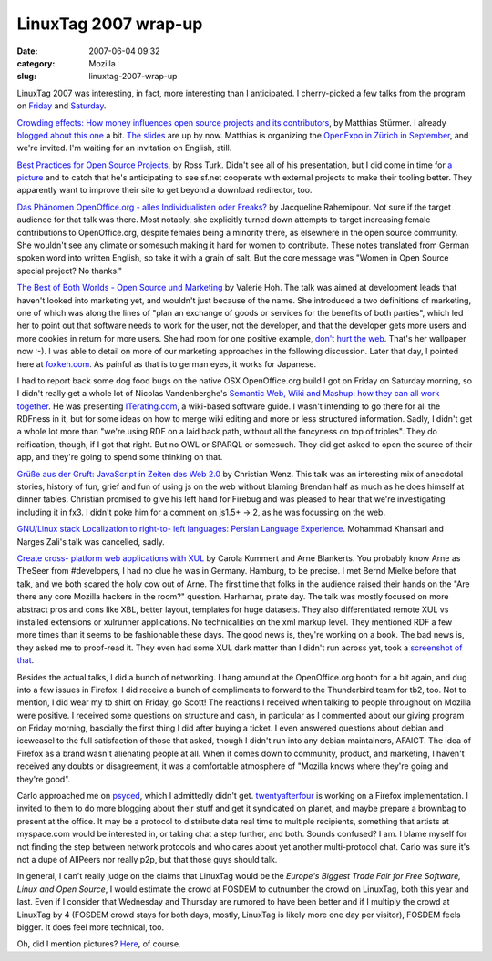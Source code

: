 LinuxTag 2007 wrap-up
#####################
:date: 2007-06-04 09:32
:category: Mozilla
:slug: linuxtag-2007-wrap-up

LinuxTag 2007 was interesting, in fact, more interesting than I anticipated. I cherry-picked a few talks from the program on `Friday <http://www.linuxtag.org/2007/en/conf/events/vp-freitag.html>`__ and `Saturday <http://www.linuxtag.org/2007/en/conf/events/vp-samstag.html>`__.

`Crowding effects: How money influences open source projects and its contributors <http://www.linuxtag.org/2007/en/conf/events/vp-freitag/details.html?talkid=198>`__, by Matthias Stürmer. I already `blogged about this one <http://blog.mozilla.org/axel/2007/06/01/crowding-out-at-linuxtag/>`__ a bit. `The slides <http://stuermer.ch/blog/documents/ethz_LinuxTag2007_CrowdingEffects.pdf>`__ are up by now. Matthias is organizing the `OpenExpo in Zürich in September <http://openexpo.org/index.php?id=61>`__, and we're invited. I'm waiting for an invitation on English, still.

`Best Practices for Open Source Projects <http://www.linuxtag.org/2007/en/conf/events/vp-freitag/details.html?talkid=200>`__, by Ross Turk. Didn't see all of his presentation, but I did come in time for `a picture <http://www.flickr.com/photos/axelhecht/525428296/in/set-72157600298045938/>`__ and to catch that he's anticipating to see sf.net cooperate with external projects to make their tooling better. They apparently want to improve their site to get beyond a download redirector, too.

`Das Phänomen OpenOffice.org - alles Individualisten oder Freaks? <http://www.linuxtag.org/2007/en/conf/events/vp-freitag/details.html?talkid=202>`__ by Jacqueline Rahemipour. Not sure if the target audience for that talk was there. Most notably, she explicitly turned down attempts to target increasing female contributions to OpenOffice.org, despite females being a minority there, as elsewhere in the open source community. She wouldn't see any climate or somesuch making it hard for women to contribute. These notes translated from German spoken word into written English, so take it with a grain of salt. But the core message was "Women in Open Source special project? No thanks."

`The Best of Both Worlds - Open Source und Marketing <http://www.linuxtag.org/2007/en/conf/events/vp-freitag/details.html?talkid=203>`__ by Valerie Hoh. The talk was aimed at development leads that haven't looked into marketing yet, and wouldn't just because of the name. She introduced a two definitions of marketing, one of which was along the lines of "plan an exchange of goods or services for the benefits of both parties", which led her to point out that software needs to work for the user, not the developer, and that the developer gets more users and more cookies in return for more users. She had room for one positive example, `don't hurt the web <http://www.flickr.com/photos/axelhecht/525507827/in/set-72157600298045938/>`__. That's her wallpaper now :-). I was able to detail on more of our marketing approaches in the following discussion. Later that day, I pointed here at `foxkeh.com <http://www.foxkeh.com/>`__. As painful as that is to german eyes, it works for Japanese.

I had to report back some dog food bugs on the native OSX OpenOffice.org build I got on Friday on Saturday morning, so I didn't really get a whole lot of Nicolas Vandenberghe's `Semantic Web, Wiki and Mashup: how they can all work together <http://www.linuxtag.org/2007/en/conf/events/vp-samstag/details.html?talkid=104>`__. He was presenting `ITerating.com <http://www.iterating.com/>`__, a wiki-based software guide. I wasn't intending to go there for all the RDFness in it, but for some ideas on how to merge wiki editing and more or less structured information. Sadly, I didn't get a whole lot more than "we're using RDF on a laid back path, without all the fancyness on top of triples". They do reification, though, if I got that right. But no OWL or SPARQL or somesuch. They did get asked to open the source of their app, and they're going to spend some thinking on that.

`Grüße aus der Gruft: JavaScript in Zeiten des Web 2.0 <http://www.linuxtag.org/2007/en/conf/events/vp-samstag/details.html?talkid=105>`__ by Christian Wenz. This talk was an interesting mix of anecdotal stories, history of fun, grief and fun of using js on the web without blaming Brendan half as much as he does himself at dinner tables. Christian promised to give his left hand for Firebug and was pleased to hear that we're investigating including it in fx3. I didn't poke him for a comment on js1.5+ -> 2, as he was focussing on the web.

`GNU/Linux stack Localization to right-to- left languages: Persian Language Experience <http://www.linuxtag.org/2007/en/conf/events/vp-samstag/details.html?talkid=114>`__. Mohammad Khansari and Narges Zali's talk was cancelled, sadly.

`Create cross- platform web applications with XUL <http://www.linuxtag.org/2007/en/conf/events/vp-samstag/details.html?talkid=109>`__ by Carola Kummert and Arne Blankerts. You probably know Arne as TheSeer from #developers, I had no clue he was in Germany. Hamburg, to be precise. I met Bernd Mielke before that talk, and we both scared the holy cow out of Arne. The first time that folks in the audience raised their hands on the "Are there any core Mozilla hackers in the room?" question. Harharhar, pirate day. The talk was mostly focused on more abstract pros and cons like XBL, better layout, templates for huge datasets. They also differentiated remote XUL vs installed extensions or xulrunner applications. No technicalities on the xml markup level. They mentioned RDF a few more times than it seems to be fashionable these days. The good news is, they're working on a book. The bad news is, they asked me to proof-read it. They even had some XUL dark matter than I didn't run across yet, took a `screenshot of that <http://www.flickr.com/photos/axelhecht/529431375/in/set-72157600298045938/>`__.

Besides the actual talks, I did a bunch of networking. I hang around at the OpenOffice.org booth for a bit again, and dug into a few issues in Firefox. I did receive a bunch of compliments to forward to the Thunderbird team for tb2, too. Not to mention, I did wear my tb shirt on Friday, go Scott! The reactions I received when talking to people throughout on Mozilla were positive. I received some questions on structure and cash, in particular as I commented about our giving program on Friday morning, bascially the first thing I did after buying a ticket. I even answered questions about debian and iceweasel to the full satisfaction of those that asked, though I didn't run into any debian maintainers, AFAICT. The idea of Firefox as a brand wasn't alienating people at all. When it comes down to community, product, and marketing, I haven't received any doubts or disagreement, it was a comfortable atmosphere of "Mozilla knows where they're going and they're good".

Carlo approached me on `psyced <http://www.psyced.org/>`__, which I admittedly didn't get. `twentyafterfour <http://www.mozpad.org/doku.php?do=show&id=personal%3Atwentyafterfour>`__ is working on a Firefox implementation. I invited to them to do more blogging about their stuff and get it syndicated on planet, and maybe prepare a brownbag to present at the office. It may be a protocol to distribute data real time to multiple recipients, something that artists at myspace.com would be interested in, or taking chat a step further, and both. Sounds confused? I am. I blame myself for not finding the step between network protocols and who cares about yet another multi-protocol chat. Carlo was sure it's not a dupe of AllPeers nor really p2p, but that those guys should talk.

In general, I can't really judge on the claims that LinuxTag would be the *Europe's Biggest Trade Fair for Free Software, Linux and Open Source*, I would estimate the crowd at FOSDEM to outnumber the crowd on LinuxTag, both this year and last. Even if I consider that Wednesday and Thursday are rumored to have been better and if I multiply the crowd at LinuxTag by 4 (FOSDEM crowd stays for both days, mostly, LinuxTag is likely more one day per visitor), FOSDEM feels bigger. It does feel more technical, too.

Oh, did I mention pictures? `Here <http://www.flickr.com/photos/axelhecht/sets/72157600298045938/>`__, of course.
